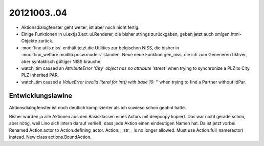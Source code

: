 20121003..04
============

- Aktionsdialogfenster geht weiter, ist aber noch nicht fertig.

- Einige Funktionen in ui.extjs3.ext_ui.Renderer, die bisher strings zurückgaben, geben jetzt auch xmlgen.html-Objekte zurück.

- :mod:`lino.utils.niss` enthält jetzt die Utilities zur belgischen NISS, 
  die bisher in :mod:`lino_welfare.modlib.pcsw.models` standen.
  Neue neue Funktion gen_niss, die ich zum Generieren 
  fiktiver, aber syntaktisch gültiger NISS brauche.

- watch_tim caused an `AttributeError 'City' object has no attribute 'street'` 
  when trying to synchronize a PLZ to City.
  PLZ inherited PAR. 
  
- watch_tim caused a `ValueError invalid literal for int() with base 10: ''`
  when trying to find a Partner without IdPar.
  
Entwicklungslawine
-------------------

Aktionsdialogfenster ist noch deutlich komplizierter als ich 
sowieso schon geahnt hatte. 
  
Bisher wurden ja alle Aktionen aus den Basisklassen eines Actors mit 
deepcopy kopiert. 
Das war nicht gerade schön, aber nötig, weil Lino sich intern darauf verließ, 
dass jede Aktion einen eindeutigen Namen hat.
Da ist jetzt vorbei. 
Renamed Action.actor to Action.defining_actor.
Action.__str__ is no longer allowed. 
Must use Action.full_name(actor) instead.
New class actions.BoundAction.

  